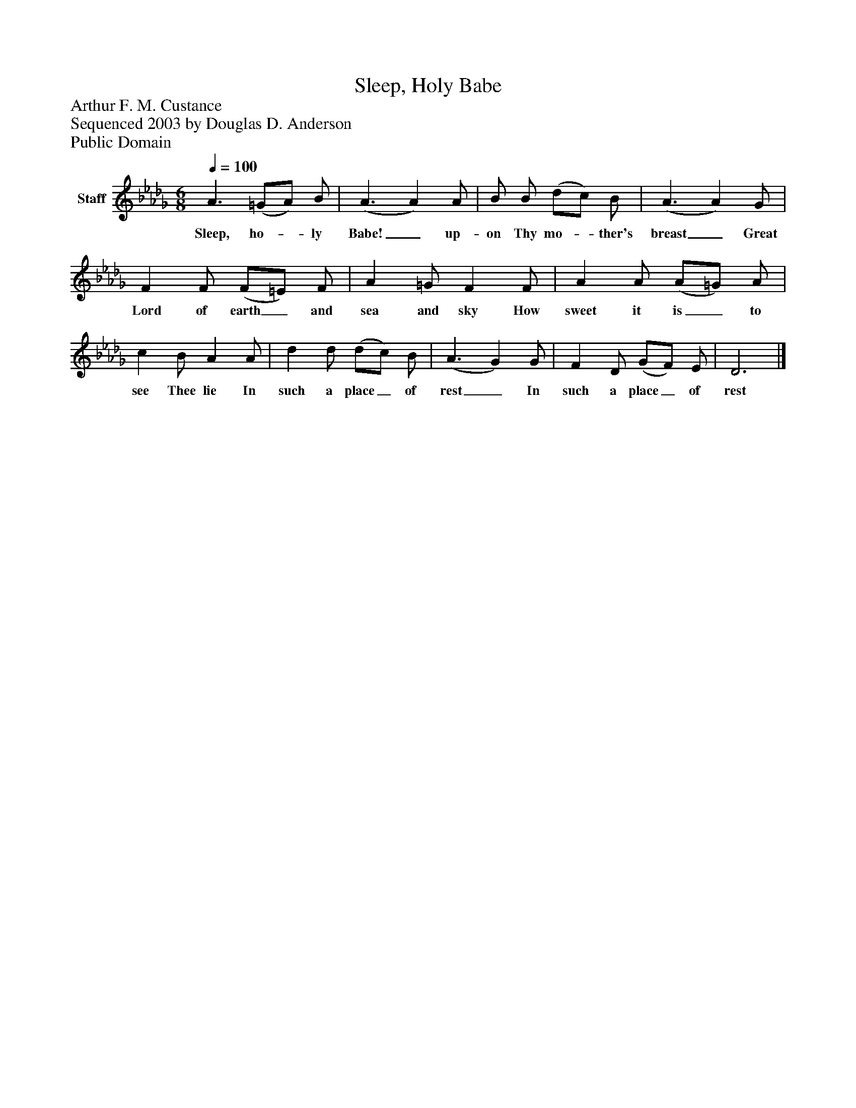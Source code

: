 %%abc-creator mxml2abc 1.4
%%abc-version 2.0
%%continueall true
%%titletrim true
%%titleformat A-1 T C1, Z-1, S-1
X: 0
T: Sleep, Holy Babe
Z: Arthur F. M. Custance
Z: Sequenced 2003 by Douglas D. Anderson
Z: Public Domain
L: 1/4
M: 6/8
Q: 1/4=100
V: P1 name="Staff"
%%MIDI program 1 19
K: Db
[V: P1]  A3/ (=G/A/) B/ | (A3/ A) A/ | B/ B/ (d/c/) B/ | (A3/ A) G/ | F F/ (F/=E/) F/ | A =G/ F F/ | A A/ (A/=G/) A/ | c B/ A A/ | d d/ (d/c/) B/ | (A3/ G) G/ | F D/ (G/F/) E/ | D3|]
w: Sleep, ho-_ ly Babe!_ up- on Thy mo-_ ther's breast_ Great Lord of earth_ and sea and sky How sweet it is_ to see Thee lie In such a place_ of rest_ In such a place_ of rest

